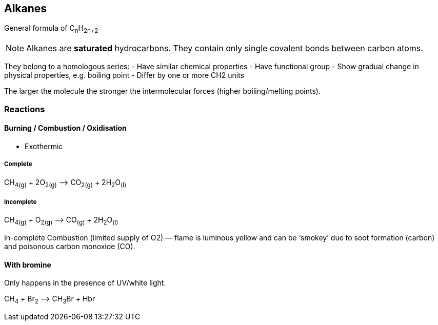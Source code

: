== Alkanes
General formula of C~n~H~2n+2~

NOTE: Alkanes are *saturated* hydrocarbons.
      They contain only single covalent bonds between carbon atoms.

They belong to a homologous series:
- Have similar chemical properties
- Have functional group
- Show gradual change in physical properties, e.g. boiling point
- Differ by one or more CH2 units

The larger the molecule the stronger the intermolecular forces
(higher boiling/melting points).

=== Reactions

==== Burning / Combustion / Oxidisation

- Exothermic

===== Complete
CH~4(g)~ + 2O~2(g)~ —> CO~2(g)~ + 2H~2~O~(l)~

===== Incomplete
CH~4(g)~ + O~2(g)~ —> CO~(g)~ + 2H~2~O~(l)~

In-complete Combustion (limited supply of O2) — flame is luminous yellow and
can be ‘smokey’ due to soot formation (carbon) and poisonous
carbon monoxide (CO).

==== With bromine
Only happens in the presence of UV/white light.

CH~4~ + Br~2~ —> CH~3~Br + Hbr
